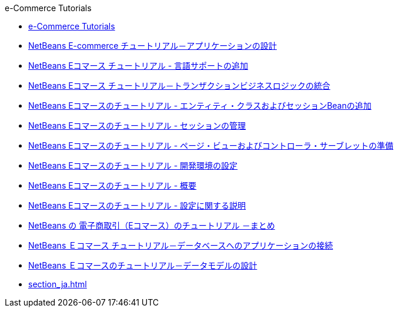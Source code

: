 // 
//     Licensed to the Apache Software Foundation (ASF) under one
//     or more contributor license agreements.  See the NOTICE file
//     distributed with this work for additional information
//     regarding copyright ownership.  The ASF licenses this file
//     to you under the Apache License, Version 2.0 (the
//     "License"); you may not use this file except in compliance
//     with the License.  You may obtain a copy of the License at
// 
//       http://www.apache.org/licenses/LICENSE-2.0
// 
//     Unless required by applicable law or agreed to in writing,
//     software distributed under the License is distributed on an
//     "AS IS" BASIS, WITHOUT WARRANTIES OR CONDITIONS OF ANY
//     KIND, either express or implied.  See the License for the
//     specific language governing permissions and limitations
//     under the License.
//

.e-Commerce Tutorials
************************************************
- link:index_ja.html[e-Commerce Tutorials]
- link:design_ja.html[NetBeans E-commerce チュートリアル－アプリケーションの設計]
- link:language_ja.html[NetBeans Eコマース チュートリアル - 言語サポートの追加]
- link:transaction_ja.html[NetBeans Eコマース チュートリアル－トランザクションビジネスロジックの統合]
- link:entity-session_ja.html[NetBeans Eコマースのチュートリアル - エンティティ・クラスおよびセッションBeanの追加]
- link:manage-sessions_ja.html[NetBeans Eコマースのチュートリアル - セッションの管理]
- link:page-views-controller_ja.html[NetBeans Eコマースのチュートリアル - ページ・ビューおよびコントローラ・サーブレットの準備]
- link:setup-dev-environ_ja.html[NetBeans Eコマースのチュートリアル - 開発環境の設定]
- link:intro_ja.html[NetBeans Eコマースのチュートリアル - 概要]
- link:setup_ja.html[NetBeans Eコマースのチュートリアル - 設定に関する説明]
- link:conclusion_ja.html[NetBeans の 電子商取引（Eコマース）のチュートリアル －まとめ]
- link:connect-db_ja.html[NetBeans Ｅコマース チュートリアル－データベースへのアプリケーションの接続]
- link:data-model_ja.html[NetBeans Ｅコマースのチュートリアル－データモデルの設計]
- link:section_ja.html[]
************************************************


